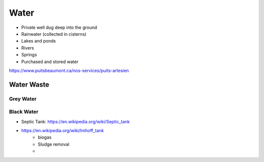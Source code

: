 Water
=====

* Private well dug deep into the ground
* Rainwater (collected in cisterns)
* Lakes and ponds
* Rivers
* Springs
* Purchased and stored water

https://www.puitsbeaumont.ca/nos-services/puits-artesien



Water Waste
-----------


Grey Water
~~~~~~~~~~


Black Water
~~~~~~~~~~~

* Septic Tank: https://en.wikipedia.org/wiki/Septic_tank
* https://en.wikipedia.org/wiki/Imhoff_tank
    * biogas
    * Sludge removal
    * 


